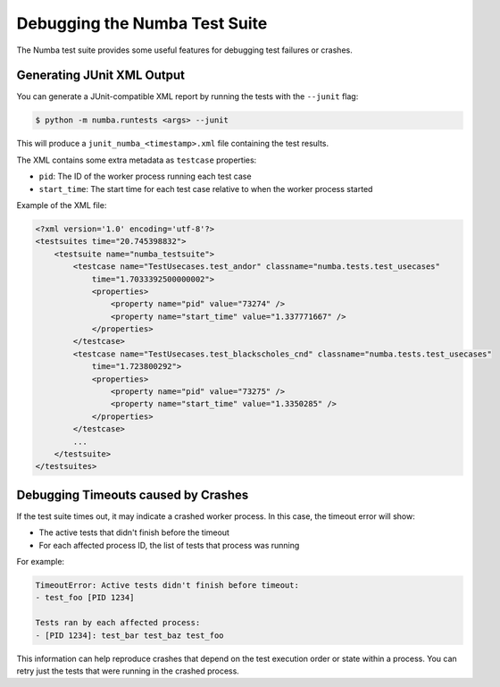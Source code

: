 .. _developer-testsuite:

==============================
Debugging the Numba Test Suite
==============================

The Numba test suite provides some useful features for debugging test failures 
or crashes.

Generating JUnit XML Output
---------------------------

You can generate a JUnit-compatible XML report by running the tests with the 
``--junit`` flag:

.. code-block:: bash

    $ python -m numba.runtests <args> --junit

This will produce a ``junit_numba_<timestamp>.xml`` file containing the test results.

The XML contains some extra metadata as ``testcase`` properties:

- ``pid``: The ID of the worker process running each test case
- ``start_time``: The start time for each test case relative to when the worker 
  process started


Example of the XML file:

.. code-block:: xml

    <?xml version='1.0' encoding='utf-8'?>
    <testsuites time="20.745398832">
        <testsuite name="numba_testsuite">
            <testcase name="TestUsecases.test_andor" classname="numba.tests.test_usecases"
                time="1.7033392500000002">
                <properties>
                    <property name="pid" value="73274" />
                    <property name="start_time" value="1.337771667" />
                </properties>
            </testcase>
            <testcase name="TestUsecases.test_blackscholes_cnd" classname="numba.tests.test_usecases"
                time="1.723800292">
                <properties>
                    <property name="pid" value="73275" />
                    <property name="start_time" value="1.3350285" />
                </properties>
            </testcase>
            ...
        </testsuite>
    </testsuites>


Debugging Timeouts caused by Crashes
------------------------------------

If the test suite times out, it may indicate a crashed worker process. 
In this case, the timeout error will show:

- The active tests that didn't finish before the timeout
- For each affected process ID, the list of tests that process was running

For example:

.. code-block:: none

  TimeoutError: Active tests didn't finish before timeout:
  - test_foo [PID 1234]

  Tests ran by each affected process: 
  - [PID 1234]: test_bar test_baz test_foo

This information can help reproduce crashes that depend on the test execution 
order or state within a process. You can retry just the tests that were running 
in the crashed process.

